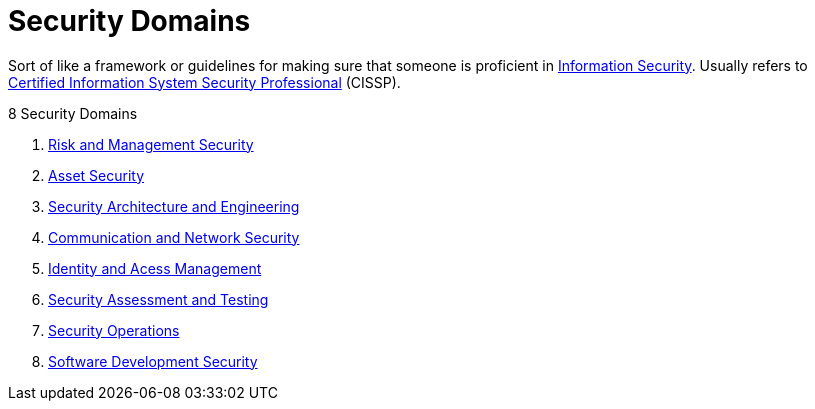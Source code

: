 = Security Domains

Sort of like a framework or guidelines for making sure that someone is proficient in xref:information-security:infosec.adoc[Information Security].
Usually refers to xref:cissp:cissp.adoc[Certified Information System Security Professional] (CISSP).

.8 Security Domains
****
. xref:information-security:risk-and-management.adoc[Risk and Management Security]
. xref:information:asset-security.adoc[Asset Security]
. xref:information:security-architecture-and-engineering.adoc[Security Architecture and Engineering]
. xref:information:communication-and-network-security.adoc[Communication and Network Security]
. xref:information:identity-and-access-management.adoc[Identity and Acess Management]
. xref:information:security-assessment-and-testing.adoc[Security Assessment and Testing]
. xref:information:security-operations.adoc[Security Operations]
. xref:information:software-development-security.adoc[Software Development Security]
****
